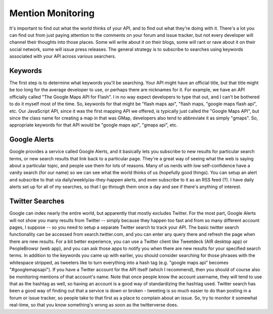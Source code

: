 Mention Monitoring
------------------------------------

It's important to find out what the world thinks of your API, and
to find out what they're doing with it. There's a lot you can find
out from just paying attention to the comments on your forum and
issue tracker, but not every developer will channel their thoughts
into those places. Some will write about it on their blogs, some
will rant or rave about it on their social network, some will issue
press releases. The general strategy is to subscribe to searches
using keywords associated with your API across various searchers.

Keywords
^^^^^^^^

The first step is to determine what keywords you'll be searching.
Your API might have an official title, but that title might be too
long for the average developer to use, or perhaps there are
nicknames for it. For example, we have an API officially called
"The Google Maps API for Flash". I in no way expect developers to
type that out, and I can't be bothered to do it myself most of the
time. So, keywords for that might be "flash maps api", "flash maps,
"google maps flash api", etc. Our JavaScript API, since it was the
first mapping API we offered, is typically just called the "Google
Maps API", but since the class name for creating a map in that was
GMap, developers also tend to abbreviate it as simply "gmaps". So,
appropriate keywords for that API would be "google maps api",
"gmaps api", etc.

Google Alerts
^^^^^^^^^^^^^

Google provides a service called Google Alerts, and it basically
lets you subscribe to new results for particular search terms, or
new search results that link back to a particular page. They're a
great way of seeing what the web is saying about a particular
topic, and people use them for lots of reasons. Many of us nerds
with low self-confidence have a vanity search (for our name) so we
can see what the world thinks of us (hopefully good things). You
can setup an alert and subscribe to that via
daily/weekly/as-they-happen alerts, and even subscribe to it as an
RSS feed (?). I have daily alerts set up for all of my searches, so
that I go through them once a day and see if there's anything of
interest.

Twitter Searches
^^^^^^^^^^^^^^^^

Google can index nearly the entire world, but apparently that
mostly excludes Twitter. For the most part, Google Alerts will not
show you many results from Twitter -- simply because they happen
too fast and from so many different account pages, I suppose -- so
you need to setup a separate Twitter search to track your API. The
basic twitter search functionality can be accessed from
search.twitter.com, and you can enter any query there and refresh
the page when there are new results. For a bit better experience,
you can use a Twitter client like Tweetdeck (AIR desktop app) or
PeopleBrowsr (web app), and you can ask those apps to notify you
when there are new results for your specified search terms. In
addition to the keywords you came up with earlier, you should
consider searching for those phrases with the whitespace stripped,
as tweeters like to turn everything into a hash tag (e.g. "google
maps api" becomes "#googlemapsapi"). If you have a Twitter account
for the API itself (which I recommend), then you should of course
also be monitoring mentions of that account's name. Note that once
people know the account username, they will tend to use that as the
hashtag as well, so having an account is a good way of
standardizing the hashtag used.
Twitter search has been a good way of finding out that a service is
down or broken - tweeting is so much easier to do than posting in a
forum or issue tracker, so people take to that first as a place to
complain about an issue. So, try to monitor it somewhat real-time,
so that you know something's wrong as soon as the twitterverse
does.
